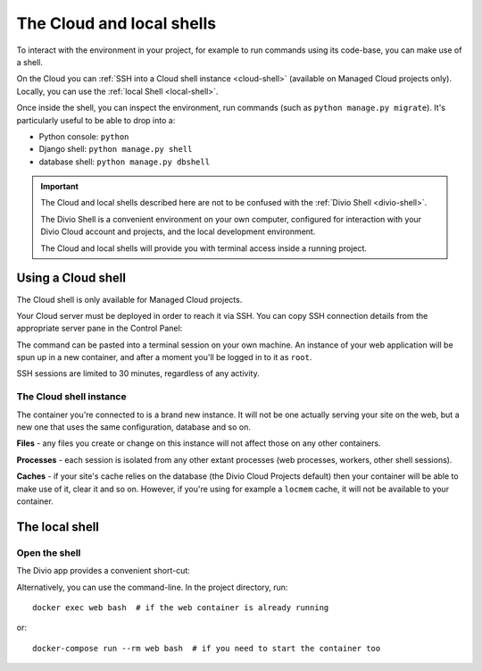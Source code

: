 .. _shell:

The Cloud and local shells
==========================

To interact with the environment in your project, for example to run commands using its code-base,
you can make use of a shell.

On the Cloud you can :ref:`SSH into a Cloud shell instance <cloud-shell>` (available on Managed
Cloud projects only). Locally, you can use the :ref:`local Shell <local-shell>`.

Once inside the shell, you can inspect the environment, run commands (such as ``python manage.py
migrate``). It's particularly useful to be able to drop into a:

* Python console: ``python``
* Django shell: ``python manage.py shell``
* database shell: ``python manage.py dbshell``

..  important::

    The Cloud and local shells described here are not to be confused with the :ref:`Divio Shell
    <divio-shell>`.

    The Divio Shell is a convenient environment on your own computer, configured for interaction
    with your Divio Cloud account and projects, and the local development environment.

    The Cloud and local shells will provide you with terminal access inside a running project.


.. _cloud-shell:

Using a Cloud shell
-------------------

The Cloud shell is only available for Managed Cloud projects.

Your Cloud server must be deployed in order to reach it via SSH. You can copy SSH connection
details from the appropriate server pane in the Control Panel:

.. image:: /images/control-panel-open-shell.png
   :alt: 'Control Panel SSH icon'
   :width: 430

The command can be pasted into a terminal session on your own machine. An instance of your web
application will be spun up in a new container, and after a moment you'll be logged in to it as
``root``.

SSH sessions are limited to 30 minutes, regardless of any activity.


The Cloud shell instance
~~~~~~~~~~~~~~~~~~~~~~~~

The container you're connected to is a brand new instance. It will not be one actually serving your
site on the web, but a new one that uses the same configuration, database and so on.

**Files** - any files you create or change on this instance will not affect those on any other
containers.

**Processes** - each session is isolated from any other extant processes (web processes, workers,
other shell sessions).

**Caches** - if your site's cache relies on the database (the Divio Cloud Projects default) then
your container will be able to make use of it, clear it and so on. However, if you're using for
example a ``locmem`` cache, it will not be available to your container.


.. _local-shell:

The local shell
---------------

Open the shell
~~~~~~~~~~~~~~~~~~~

The Divio app provides a convenient short-cut:

.. image:: /images/divio-app-open-shell.png
   :alt: 'Divio app SSH icon'
   :width: 368

Alternatively, you can use the command-line. In the project directory, run::

    docker exec web bash  # if the web container is already running

or::

    docker-compose run --rm web bash  # if you need to start the container too

